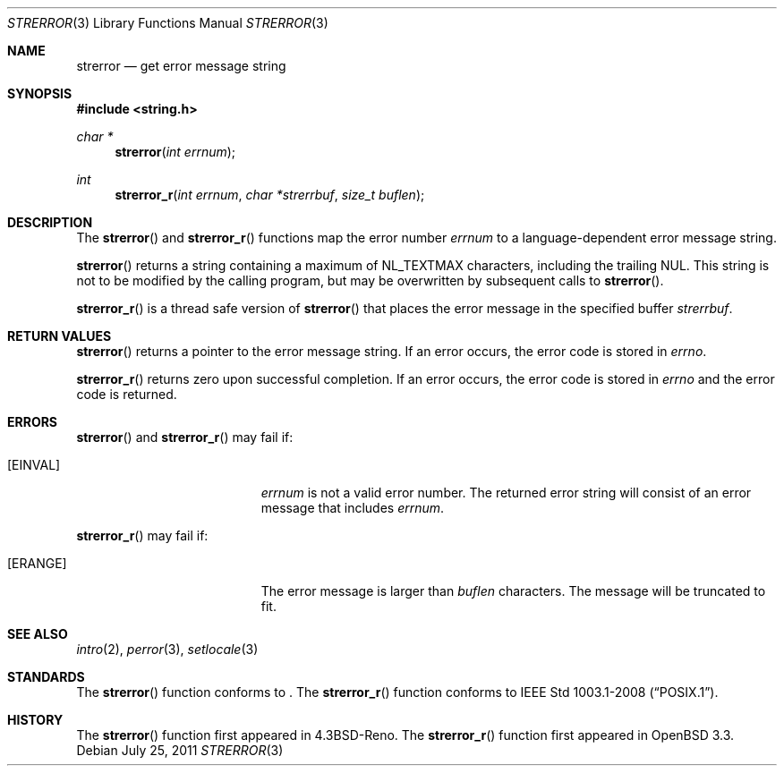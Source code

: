 .\" Copyright (c) 1980, 1991 Regents of the University of California.
.\" All rights reserved.
.\"
.\" This code is derived from software contributed to Berkeley by
.\" the American National Standards Committee X3, on Information
.\" Processing Systems.
.\"
.\" Redistribution and use in source and binary forms, with or without
.\" modification, are permitted provided that the following conditions
.\" are met:
.\" 1. Redistributions of source code must retain the above copyright
.\"    notice, this list of conditions and the following disclaimer.
.\" 2. Redistributions in binary form must reproduce the above copyright
.\"    notice, this list of conditions and the following disclaimer in the
.\"    documentation and/or other materials provided with the distribution.
.\" 3. Neither the name of the University nor the names of its contributors
.\"    may be used to endorse or promote products derived from this software
.\"    without specific prior written permission.
.\"
.\" THIS SOFTWARE IS PROVIDED BY THE REGENTS AND CONTRIBUTORS ``AS IS'' AND
.\" ANY EXPRESS OR IMPLIED WARRANTIES, INCLUDING, BUT NOT LIMITED TO, THE
.\" IMPLIED WARRANTIES OF MERCHANTABILITY AND FITNESS FOR A PARTICULAR PURPOSE
.\" ARE DISCLAIMED.  IN NO EVENT SHALL THE REGENTS OR CONTRIBUTORS BE LIABLE
.\" FOR ANY DIRECT, INDIRECT, INCIDENTAL, SPECIAL, EXEMPLARY, OR CONSEQUENTIAL
.\" DAMAGES (INCLUDING, BUT NOT LIMITED TO, PROCUREMENT OF SUBSTITUTE GOODS
.\" OR SERVICES; LOSS OF USE, DATA, OR PROFITS; OR BUSINESS INTERRUPTION)
.\" HOWEVER CAUSED AND ON ANY THEORY OF LIABILITY, WHETHER IN CONTRACT, STRICT
.\" LIABILITY, OR TORT (INCLUDING NEGLIGENCE OR OTHERWISE) ARISING IN ANY WAY
.\" OUT OF THE USE OF THIS SOFTWARE, EVEN IF ADVISED OF THE POSSIBILITY OF
.\" SUCH DAMAGE.
.\"
.\"	$OpenBSD: strerror.3,v 1.10 2011/07/25 00:38:53 schwarze Exp $
.\"
.Dd $Mdocdate: July 25 2011 $
.Dt STRERROR 3
.Os
.Sh NAME
.Nm strerror
.Nd get error message string
.Sh SYNOPSIS
.Fd #include <string.h>
.Ft char *
.Fn strerror "int errnum"
.Ft int
.Fn strerror_r "int errnum" "char *strerrbuf" "size_t buflen"
.Sh DESCRIPTION
The
.Fn strerror
and
.Fn strerror_r
functions map the error number
.Fa errnum
to a language-dependent error message string.
.Pp
.Fn strerror
returns a string containing a maximum of
.Dv NL_TEXTMAX
characters, including the trailing NUL.
This string is not to be modified by the calling program,
but may be overwritten by subsequent calls to
.Fn strerror .
.Pp
.Fn strerror_r
is a thread safe version of
.Fn strerror
that places the error message in the specified buffer
.Fa strerrbuf .
.Sh RETURN VALUES
.Fn strerror
returns a pointer to the error message string.
If an error occurs, the error code is stored in
.Va errno .
.Pp
.Fn strerror_r
returns zero upon successful completion.
If an error occurs, the error code is stored in
.Va errno
and the error code is returned.
.Sh ERRORS
.Fn strerror
and
.Fn strerror_r
may fail if:
.Bl -tag -width Er
.It Bq Er EINVAL
.Fa errnum
is not a valid error number.
The returned error string will consist of an error message that includes
.Fa errnum .
.El
.Pp
.Fn strerror_r
may fail if:
.Bl -tag -width Er
.It Bq Er ERANGE
The error message is larger than
.Fa buflen
characters.
The message will be truncated to fit.
.El
.Sh SEE ALSO
.Xr intro 2 ,
.Xr perror 3 ,
.Xr setlocale 3
.Sh STANDARDS
The
.Fn strerror
function conforms to
.St -ansiC-99 .
The
.Fn strerror_r
function conforms to
.St -p1003.1-2008 .
.Sh HISTORY
The
.Fn strerror
function first appeared in
.Bx 4.3 Reno .
The
.Fn strerror_r
function first appeared in
.Ox 3.3 .
